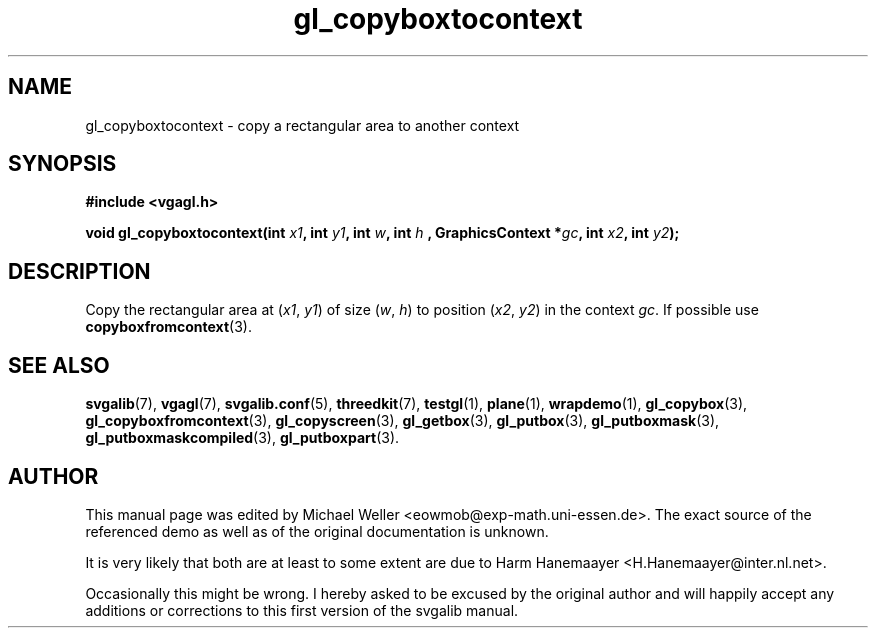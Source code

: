 .TH gl_copyboxtocontext 3 "2 Aug 1997" "Svgalib (>= 1.2.11)" "Svgalib User Manual"
.SH NAME
gl_copyboxtocontext \- copy a rectangular area to another context

.SH SYNOPSIS
.B #include <vgagl.h>

.BI "void gl_copyboxtocontext(int " x1 ", int " y1 ", int " w ", int " h
.BI ", GraphicsContext *" gc ", int " x2 ", int " y2 );

.SH DESCRIPTION
Copy the rectangular area at
.RI ( x1 ", " y1 )
of size
.RI ( w ", " h )
to position
.RI ( x2 ", " y2 )
in the context
.IR gc .
If possible use
.BR copyboxfromcontext (3).

.SH SEE ALSO

.BR svgalib (7),
.BR vgagl (7),
.BR svgalib.conf (5),
.BR threedkit (7),
.BR testgl (1),
.BR plane (1),
.BR wrapdemo (1),
.BR gl_copybox (3),
.BR gl_copyboxfromcontext (3),
.BR gl_copyscreen (3),
.BR gl_getbox (3),
.BR gl_putbox (3),
.BR gl_putboxmask (3),
.BR gl_putboxmaskcompiled (3),
.BR gl_putboxpart (3).

.SH AUTHOR

This manual page was edited by Michael Weller <eowmob@exp-math.uni-essen.de>. The
exact source of the referenced demo as well as of the original documentation is
unknown.

It is very likely that both are at least to some extent are due to
Harm Hanemaayer <H.Hanemaayer@inter.nl.net>.

Occasionally this might be wrong. I hereby
asked to be excused by the original author and will happily accept any additions or corrections
to this first version of the svgalib manual.

